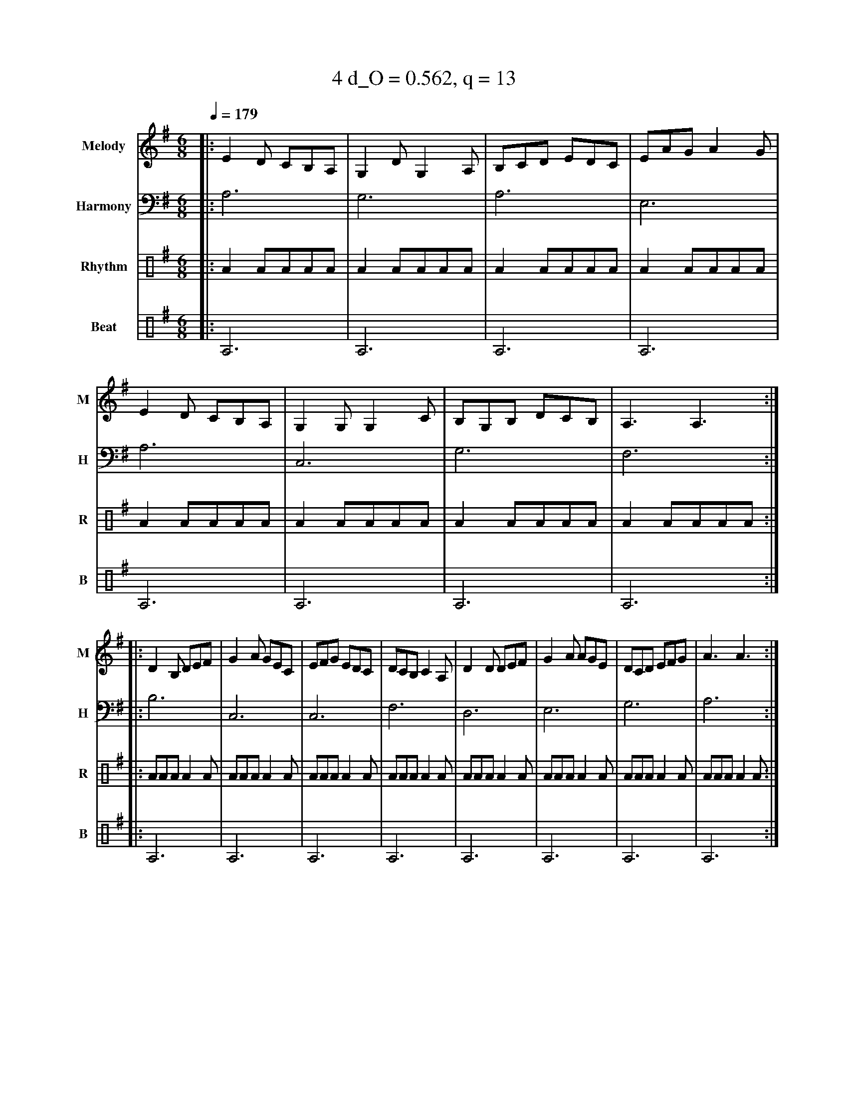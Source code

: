 X:2
T:4 d_O = 0.562, q = 13
M:6/8
Q:1/4=179
R:jig
V:M clef=treble name="Melody" snm="M"
V:H clef=bass name="Harmony" snm="H"
V:R clef=percussion name="Rhythm" snm="R"
V:B clef=percussion name="Beat" snm="B"
K:Ador
V:M
%%MIDI program 40
|:E2D CB,A,|G,2D G,2A,|B,CD EDC|EAG A2G|E2D CB,A,|G,2G, G,2C|B,G,B, DCB,|A,3 A,3:|
|:D2B, DEF|G2A GEC|EFG EDC|DCB, C2A,|D2D DEF|G2A AGE|DCD EFG|A3 A3:|
V:H
%%MIDI program 21
|:A,6|G,6|A,6|E,6|A,6|C,6|G,6|F,6:||:B,6|C,6|C,6|F,6|D,6|E,6|G,6|A,6:|
V:R
%%MIDI program 115
|:A2AAAA|A2AAAA|A2AAAA|A2AAAA|A2AAAA|A2AAAA|A2AAAA|A2AAAA:||:AAAA2A|AAAA2A|AAAA2A|AAAA2A|AAAA2A|AAAA2A|AAAA2A|AAAA2A:|
V:B
%%MIDI program 116
|:A,6|A,6|A,6|A,6|A,6|A,6|A,6|A,6:||:A,6|A,6|A,6|A,6|A,6|A,6|A,6|A,6:|
